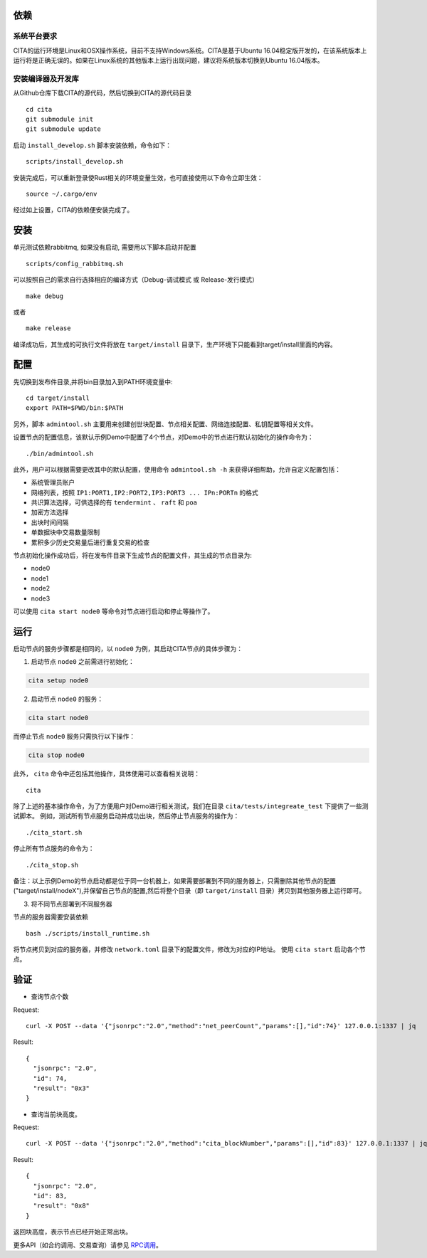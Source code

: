 依赖
=============

系统平台要求
---------------------------

CITA的运行环境是Linux和OSX操作系统，目前不支持Windows系统。CITA是基于Ubuntu 16.04稳定版开发的，在该系统版本上运行将是正确无误的。如果在Linux系统的其他版本上运行出现问题，建议将系统版本切换到Ubuntu 16.04版本。

安装编译器及开发库
---------------------------
从Github仓库下载CITA的源代码，然后切换到CITA的源代码目录
::

  cd cita
  git submodule init
  git submodule update

启动 ``install_develop.sh`` 脚本安装依赖，命令如下：
::

   scripts/install_develop.sh
   
安装完成后，可以重新登录使Rust相关的环境变量生效，也可直接使用以下命令立即生效：
::

   source ~/.cargo/env

经过如上设置，CITA的依赖便安装完成了。

安装
=============

单元测试依赖rabbitmq, 如果没有启动, 需要用以下脚本启动并配置
::

   scripts/config_rabbitmq.sh

可以按照自己的需求自行选择相应的编译方式（Debug-调试模式 或 Release-发行模式）
::

  make debug

或者
::

  make release

编译成功后，其生成的可执行文件将放在 ``target/install`` 目录下，生产环境下只能看到target/install里面的内容。


配置
=============
先切换到发布件目录,并将bin目录加入到PATH环境变量中:
::

   cd target/install
   export PATH=$PWD/bin:$PATH
   
另外，脚本 ``admintool.sh`` 主要用来创建创世块配置、节点相关配置、网络连接配置、私钥配置等相关文件。

设置节点的配置信息，该默认示例Demo中配置了4个节点，对Demo中的节点进行默认初始化的操作命令为：
::

   ./bin/admintool.sh

此外，用户可以根据需要更改其中的默认配置，使用命令 ``admintool.sh -h`` 来获得详细帮助，允许自定义配置包括：

* 系统管理员账户
* 网络列表，按照 ``IP1:PORT1,IP2:PORT2,IP3:PORT3 ... IPn:PORTn`` 的格式
* 共识算法选择，可供选择的有 ``tendermint`` 、 ``raft`` 和 ``poa``
* 加密方法选择
* 出块时间间隔
* 单数据块中交易数量限制
* 累积多少历史交易量后进行重复交易的检查

节点初始化操作成功后，将在发布件目录下生成节点的配置文件，其生成的节点目录为:

* node0
* node1
* node2
* node3

可以使用 ``cita start node0`` 等命令对节点进行启动和停止等操作了。

运行
=============

启动节点的服务步骤都是相同的，以 ``node0`` 为例，其启动CITA节点的具体步骤为：

1) 启动节点 ``node0`` 之前需进行初始化：

.. code-block:: none

  cita setup node0

2) 启动节点 ``node0`` 的服务：

.. code-block:: none

  cita start node0

而停止节点 ``node0`` 服务只需执行以下操作：

.. code-block:: none

  cita stop node0

此外， ``cita`` 命令中还包括其他操作，具体使用可以查看相关说明：
::

  cita

除了上述的基本操作命令，为了方便用户对Demo进行相关测试，我们在目录 ``cita/tests/integreate_test`` 下提供了一些测试脚本。
例如，测试所有节点服务启动并成功出块，然后停止节点服务的操作为：
::

  ./cita_start.sh

停止所有节点服务的命令为：
::

  ./cita_stop.sh

备注：以上示例Demo的节点启动都是位于同一台机器上，如果需要部署到不同的服务器上，只需删除其他节点的配置("target/install/nodeX"),并保留自己节点的配置,然后将整个目录（即 ``target/install`` 目录）拷贝到其他服务器上运行即可。

3) 将不同节点部署到不同服务器

节点的服务器需要安装依赖
::

  bash ./scripts/install_runtime.sh

将节点拷贝到对应的服务器，并修改 ``network.toml`` 目录下的配置文件，修改为对应的IP地址。
使用 ``cita start`` 启动各个节点。

验证
=============

- 查询节点个数

Request:
::

    curl -X POST --data '{"jsonrpc":"2.0","method":"net_peerCount","params":[],"id":74}' 127.0.0.1:1337 | jq


Result:
::

    {
      "jsonrpc": "2.0",
      "id": 74,
      "result": "0x3"
    }


- 查询当前块高度。

Request:
::

    curl -X POST --data '{"jsonrpc":"2.0","method":"cita_blockNumber","params":[],"id":83}' 127.0.0.1:1337 | jq


Result:
::

    {
      "jsonrpc": "2.0",
      "id": 83,
      "result": "0x8"
    }

返回块高度，表示节点已经开始正常出块。

更多API（如合约调用、交易查询）请参见 RPC调用_。

.. _RPC调用: rpc.html

